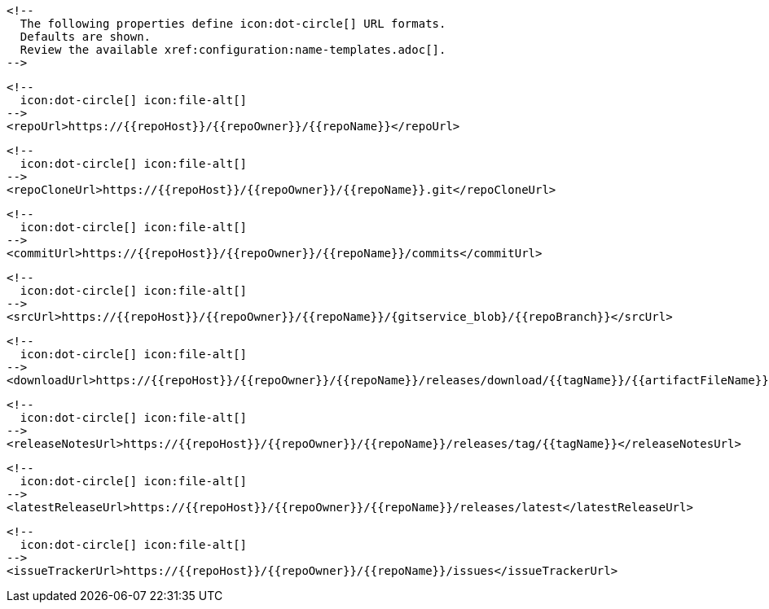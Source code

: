       <!--
        The following properties define icon:dot-circle[] URL formats.
        Defaults are shown.
        Review the available xref:configuration:name-templates.adoc[].
      -->

      <!--
        icon:dot-circle[] icon:file-alt[]
      -->
      <repoUrl>https://{{repoHost}}/{{repoOwner}}/{{repoName}}</repoUrl>

      <!--
        icon:dot-circle[] icon:file-alt[]
      -->
      <repoCloneUrl>https://{{repoHost}}/{{repoOwner}}/{{repoName}}.git</repoCloneUrl>

      <!--
        icon:dot-circle[] icon:file-alt[]
      -->
      <commitUrl>https://{{repoHost}}/{{repoOwner}}/{{repoName}}/commits</commitUrl>

      <!--
        icon:dot-circle[] icon:file-alt[]
      -->
      <srcUrl>https://{{repoHost}}/{{repoOwner}}/{{repoName}}/{gitservice_blob}/{{repoBranch}}</srcUrl>

      <!--
        icon:dot-circle[] icon:file-alt[]
      -->
      <downloadUrl>https://{{repoHost}}/{{repoOwner}}/{{repoName}}/releases/download/{{tagName}}/{{artifactFileName}}</downloadUrl>

      <!--
        icon:dot-circle[] icon:file-alt[]
      -->
      <releaseNotesUrl>https://{{repoHost}}/{{repoOwner}}/{{repoName}}/releases/tag/{{tagName}}</releaseNotesUrl>

      <!--
        icon:dot-circle[] icon:file-alt[]
      -->
      <latestReleaseUrl>https://{{repoHost}}/{{repoOwner}}/{{repoName}}/releases/latest</latestReleaseUrl>

      <!--
        icon:dot-circle[] icon:file-alt[]
      -->
      <issueTrackerUrl>https://{{repoHost}}/{{repoOwner}}/{{repoName}}/issues</issueTrackerUrl>